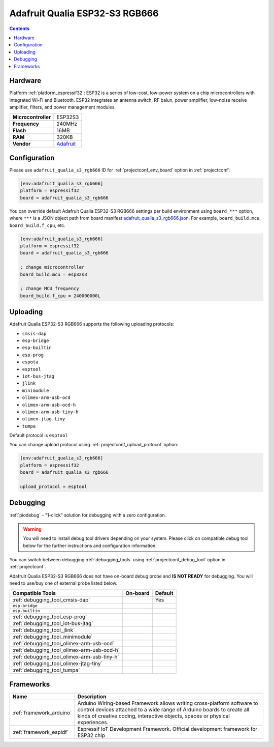 ..  Copyright (c) 2014-present PlatformIO <contact@platformio.org>
    Licensed under the Apache License, Version 2.0 (the "License");
    you may not use this file except in compliance with the License.
    You may obtain a copy of the License at
       http://www.apache.org/licenses/LICENSE-2.0
    Unless required by applicable law or agreed to in writing, software
    distributed under the License is distributed on an "AS IS" BASIS,
    WITHOUT WARRANTIES OR CONDITIONS OF ANY KIND, either express or implied.
    See the License for the specific language governing permissions and
    limitations under the License.

.. _board_espressif32_adafruit_qualia_s3_rgb666:

Adafruit Qualia ESP32-S3 RGB666
===============================

.. contents::

Hardware
--------

Platform :ref:`platform_espressif32`: ESP32 is a series of low-cost, low-power system on a chip microcontrollers with integrated Wi-Fi and Bluetooth. ESP32 integrates an antenna switch, RF balun, power amplifier, low-noise receive amplifier, filters, and power management modules.

.. list-table::

  * - **Microcontroller**
    - ESP32S3
  * - **Frequency**
    - 240MHz
  * - **Flash**
    - 16MB
  * - **RAM**
    - 320KB
  * - **Vendor**
    - `Adafruit <https://www.adafruit.com/product/5800?utm_source=platformio.org&utm_medium=docs>`__


Configuration
-------------

Please use ``adafruit_qualia_s3_rgb666`` ID for :ref:`projectconf_env_board` option in :ref:`projectconf`:

.. code-block:: ini

  [env:adafruit_qualia_s3_rgb666]
  platform = espressif32
  board = adafruit_qualia_s3_rgb666

You can override default Adafruit Qualia ESP32-S3 RGB666 settings per build environment using
``board_***`` option, where ``***`` is a JSON object path from
board manifest `adafruit_qualia_s3_rgb666.json <https://github.com/platformio/platform-espressif32/blob/master/boards/adafruit_qualia_s3_rgb666.json>`_. For example,
``board_build.mcu``, ``board_build.f_cpu``, etc.

.. code-block:: ini

  [env:adafruit_qualia_s3_rgb666]
  platform = espressif32
  board = adafruit_qualia_s3_rgb666

  ; change microcontroller
  board_build.mcu = esp32s3

  ; change MCU frequency
  board_build.f_cpu = 240000000L


Uploading
---------
Adafruit Qualia ESP32-S3 RGB666 supports the following uploading protocols:

* ``cmsis-dap``
* ``esp-bridge``
* ``esp-builtin``
* ``esp-prog``
* ``espota``
* ``esptool``
* ``iot-bus-jtag``
* ``jlink``
* ``minimodule``
* ``olimex-arm-usb-ocd``
* ``olimex-arm-usb-ocd-h``
* ``olimex-arm-usb-tiny-h``
* ``olimex-jtag-tiny``
* ``tumpa``

Default protocol is ``esptool``

You can change upload protocol using :ref:`projectconf_upload_protocol` option:

.. code-block:: ini

  [env:adafruit_qualia_s3_rgb666]
  platform = espressif32
  board = adafruit_qualia_s3_rgb666

  upload_protocol = esptool

Debugging
---------

:ref:`piodebug` - "1-click" solution for debugging with a zero configuration.

.. warning::
    You will need to install debug tool drivers depending on your system.
    Please click on compatible debug tool below for the further
    instructions and configuration information.

You can switch between debugging :ref:`debugging_tools` using
:ref:`projectconf_debug_tool` option in :ref:`projectconf`.

Adafruit Qualia ESP32-S3 RGB666 does not have on-board debug probe and **IS NOT READY** for debugging. You will need to use/buy one of external probe listed below.

.. list-table::
  :header-rows:  1

  * - Compatible Tools
    - On-board
    - Default
  * - :ref:`debugging_tool_cmsis-dap`
    - 
    - Yes
  * - ``esp-bridge``
    - 
    - 
  * - ``esp-builtin``
    - 
    - 
  * - :ref:`debugging_tool_esp-prog`
    - 
    - 
  * - :ref:`debugging_tool_iot-bus-jtag`
    - 
    - 
  * - :ref:`debugging_tool_jlink`
    - 
    - 
  * - :ref:`debugging_tool_minimodule`
    - 
    - 
  * - :ref:`debugging_tool_olimex-arm-usb-ocd`
    - 
    - 
  * - :ref:`debugging_tool_olimex-arm-usb-ocd-h`
    - 
    - 
  * - :ref:`debugging_tool_olimex-arm-usb-tiny-h`
    - 
    - 
  * - :ref:`debugging_tool_olimex-jtag-tiny`
    - 
    - 
  * - :ref:`debugging_tool_tumpa`
    - 
    - 

Frameworks
----------
.. list-table::
    :header-rows:  1

    * - Name
      - Description

    * - :ref:`framework_arduino`
      - Arduino Wiring-based Framework allows writing cross-platform software to control devices attached to a wide range of Arduino boards to create all kinds of creative coding, interactive objects, spaces or physical experiences.

    * - :ref:`framework_espidf`
      - Espressif IoT Development Framework. Official development framework for ESP32 chip